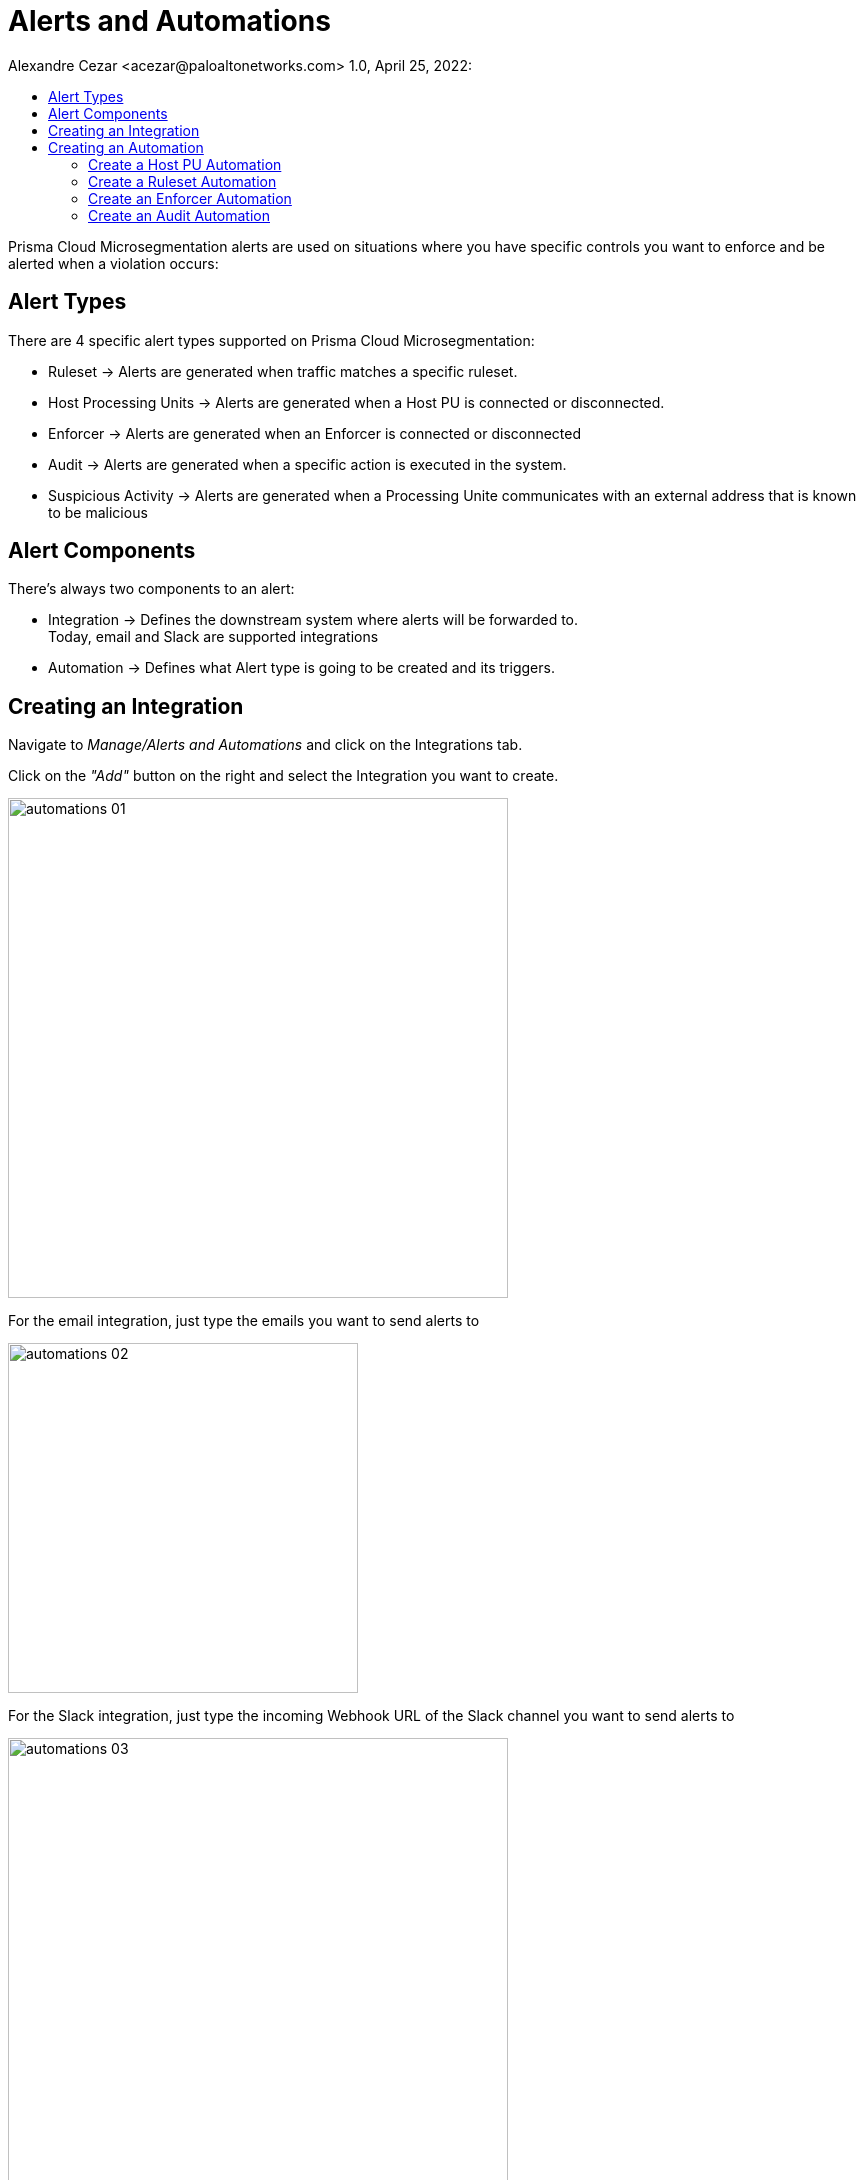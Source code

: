 = Alerts and Automations
Alexandre Cezar <acezar@paloaltonetworks.com> 1.0, April 25, 2022:
:toc:
:toc-title:
:icons: font

Prisma Cloud Microsegmentation alerts are used on situations where you have specific controls you want to enforce and be alerted when a violation occurs:

== Alert Types
There are 4 specific alert types supported on Prisma Cloud Microsegmentation:

* Ruleset -> Alerts are generated when traffic matches a specific ruleset.

* Host Processing Units -> Alerts are generated when a Host PU is connected or disconnected.

* Enforcer -> Alerts are generated when an Enforcer is connected or disconnected

* Audit -> Alerts are generated when a specific action is executed in the system.

* Suspicious Activity -> Alerts are generated when a Processing Unite communicates with an external address that is known to be malicious

== Alert Components
There's always two components to an alert:

* Integration -> Defines the downstream system where alerts will be forwarded to. +
Today, email and Slack are supported integrations

* Automation -> Defines what Alert type is going to be created and its triggers.

== Creating an Integration
Navigate to _Manage/Alerts and Automations_ and click on the Integrations tab.

Click on the _"Add"_ button on the right and select the Integration you want to create.

image::images/automations-01.png[width=500,align="center"]

For the email integration, just type the emails you want to send alerts to

image::images/automations-02.png[width=350,align="center"]

For the Slack integration, just type the incoming Webhook URL of the Slack channel you want to send alerts to

image::images/automations-03.png[width=500,align="center"]

[NOTE]
You cannot edit an Integration once it's created.

== Creating an Automation
Navigate to _Manage/Alerts and Automations_ and click on the Automations tab.

Click on the _"Add"_ button on the right and select the Automation type you want to create.

image::images/automations-04.png[width=500,align="center"]

=== Create a Host PU Automation
The Host PU Automation Wizard will request the following information:

* General -> Provide a name and description for the automation (optional).

image::images/automations-05.png[width=500,align="center"]

* Conditions -> Define what Host PU events should be alerted upon. +
The following conditions are available: +
** Host PU start event
** Host PU stop event
** Host PU start or stop event

image::images/automations-06.png[width=500,align="center"]

* Actions -> Define what Integration(s) will be notified once an event is detected.

image::images/automations-07.png[width=500,align="center"]

* Severity -> Define the Alert severity.

image::images/automations-08.png[width=300,align="center"]

=== Create a Ruleset Automation
The Ruleset Wizard will request the following information:

* General -> Provide a name and description for the automation (optional).

image::images/automations-09.png[width=500,align="center"]

* Conditions -> In the case of Rulesets, the conditions are: +

** Limit -> Defines how many flow hits a ruleset must have in 5 minutes for the automation to be triggered

** Ruleset Policy IDs -> Select all the rulesets you want to monitor in the automation

[TIP]
default is the ruleset created by the namespace Implicit default action.

image::images/automations-10.png[width=500,align="center"]

* Actions -> Define what Integration(s) will be notified once an event is detected.

image::images/automations-07.png[width=500,align="center"]

* Severity -> Define the Alert severity.

image::images/automations-08.png[width=300,align="center"]

=== Create an Enforcer Automation
The Enforcer Automation Wizard will request the following information:

* General -> Provide a name and description for the automation (optional).

image::images/automations-05.png[width=500,align="center"]

* Conditions -> Define what Enforcer events should be alerted upon. +
The following conditions are available: +
** Enforcer connection event
** Enforcer disconnects event
** Enforcer connection or disconnection event

image::images/automations-11.png[width=500,align="center"]

* Actions -> Define what Integration(s) will be notified once an event is detected.

image::images/automations-07.png[width=500,align="center"]

* Severity -> Define the Alert severity.

image::images/automations-08.png[width=300,align="center"]

=== Create an Audit Automation
The Audit Automation Wizard will request the following information:

* General -> Provide a name and description for the automation (optional).

image::images/automations-05.png[width=500,align="center"]

* Conditions -> Define what system events should be alerted upon. +
The following event types are available: +
** Application Credential events
** Namespace events
** Ruleset events

And for each event type, the following actions can be monitored: +

** create
** delete
** update

image::images/automations-12.png[width=300,align="center"]

* Actions -> Define what Integration(s) will be notified once an event is detected.

image::images/automations-07.png[width=500,align="center"]

* Severity -> Define the Alert severity.

image::images/automations-08.png[width=300,align="center"]

[IMPORTANT]
Integrations and Automations are namespace specific and as such, multiple integrations and automations can be leveraged independent of each other, although propagation is supported from parent to children.



